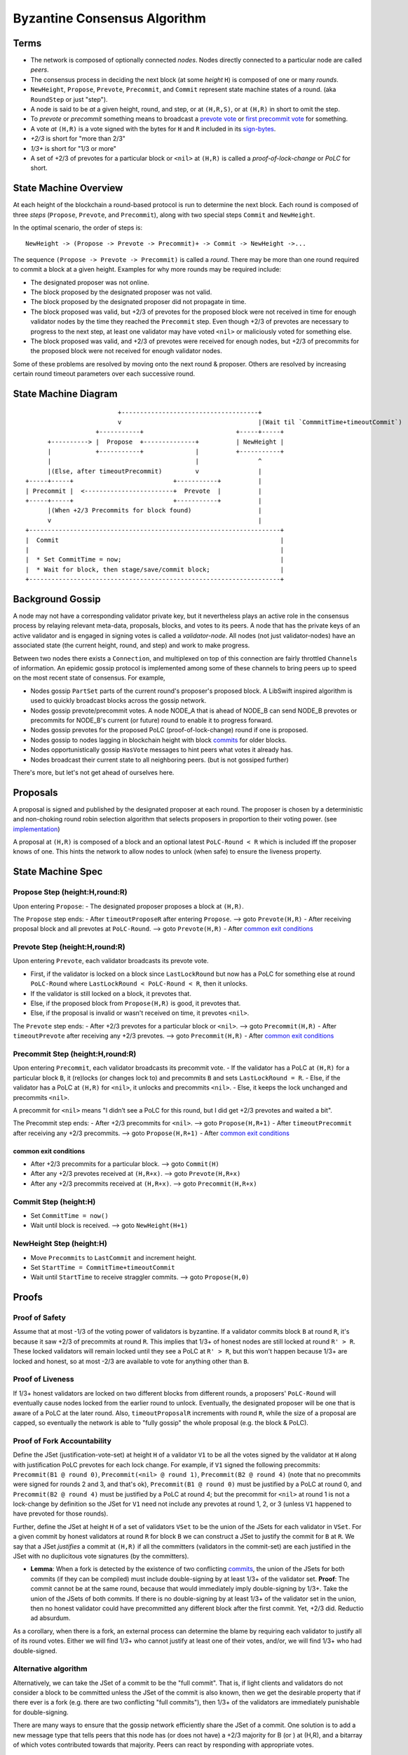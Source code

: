 Byzantine Consensus Algorithm
=============================

Terms
-----

-  The network is composed of optionally connected *nodes*. Nodes
   directly connected to a particular node are called *peers*.
-  The consensus process in deciding the next block (at some *height*
   ``H``) is composed of one or many *rounds*.
-  ``NewHeight``, ``Propose``, ``Prevote``, ``Precommit``, and
   ``Commit`` represent state machine states of a round. (aka
   ``RoundStep`` or just "step").
-  A node is said to be *at* a given height, round, and step, or at
   ``(H,R,S)``, or at ``(H,R)`` in short to omit the step.
-  To *prevote* or *precommit* something means to broadcast a `prevote
   vote <https://godoc.org/github.com/ya-enot/tendermint/types#Vote>`__
   or `first precommit
   vote <https://godoc.org/github.com/ya-enot/tendermint/types#FirstPrecommit>`__
   for something.
-  A vote *at* ``(H,R)`` is a vote signed with the bytes for ``H`` and
   ``R`` included in its
   `sign-bytes <block-structure.html#vote-sign-bytes>`__.
-  *+2/3* is short for "more than 2/3"
-  *1/3+* is short for "1/3 or more"
-  A set of +2/3 of prevotes for a particular block or ``<nil>`` at
   ``(H,R)`` is called a *proof-of-lock-change* or *PoLC* for short.

State Machine Overview
----------------------

At each height of the blockchain a round-based protocol is run to
determine the next block. Each round is composed of three *steps*
(``Propose``, ``Prevote``, and ``Precommit``), along with two special
steps ``Commit`` and ``NewHeight``.

In the optimal scenario, the order of steps is:

::

    NewHeight -> (Propose -> Prevote -> Precommit)+ -> Commit -> NewHeight ->...

The sequence ``(Propose -> Prevote -> Precommit)`` is called a *round*.
There may be more than one round required to commit a block at a given
height. Examples for why more rounds may be required include:

-  The designated proposer was not online.
-  The block proposed by the designated proposer was not valid.
-  The block proposed by the designated proposer did not propagate in
   time.
-  The block proposed was valid, but +2/3 of prevotes for the proposed
   block were not received in time for enough validator nodes by the
   time they reached the ``Precommit`` step. Even though +2/3 of
   prevotes are necessary to progress to the next step, at least one
   validator may have voted ``<nil>`` or maliciously voted for something
   else.
-  The block proposed was valid, and +2/3 of prevotes were received for
   enough nodes, but +2/3 of precommits for the proposed block were not
   received for enough validator nodes.

Some of these problems are resolved by moving onto the next round &
proposer. Others are resolved by increasing certain round timeout
parameters over each successive round.

State Machine Diagram
---------------------

::

                                +-------------------------------------+
                                v                                     |(Wait til `CommmitTime+timeoutCommit`)
                          +-----------+                         +-----+-----+
             +----------> |  Propose  +--------------+          | NewHeight |
             |            +-----------+              |          +-----------+
             |                                       |                ^
             |(Else, after timeoutPrecommit)         v                |
       +-----+-----+                           +-----------+          |
       | Precommit |  <------------------------+  Prevote  |          |
       +-----+-----+                           +-----------+          |
             |(When +2/3 Precommits for block found)                  |
             v                                                        |
       +--------------------------------------------------------------------+
       |  Commit                                                            |
       |                                                                    |
       |  * Set CommitTime = now;                                           |
       |  * Wait for block, then stage/save/commit block;                   |
       +--------------------------------------------------------------------+

Background Gossip
-----------------

A node may not have a corresponding validator private key, but it
nevertheless plays an active role in the consensus process by relaying
relevant meta-data, proposals, blocks, and votes to its peers. A node
that has the private keys of an active validator and is engaged in
signing votes is called a *validator-node*. All nodes (not just
validator-nodes) have an associated state (the current height, round,
and step) and work to make progress.

Between two nodes there exists a ``Connection``, and multiplexed on top
of this connection are fairly throttled ``Channel``\ s of information.
An epidemic gossip protocol is implemented among some of these channels
to bring peers up to speed on the most recent state of consensus. For
example,

-  Nodes gossip ``PartSet`` parts of the current round's proposer's
   proposed block. A LibSwift inspired algorithm is used to quickly
   broadcast blocks across the gossip network.
-  Nodes gossip prevote/precommit votes. A node NODE\_A that is ahead of
   NODE\_B can send NODE\_B prevotes or precommits for NODE\_B's current
   (or future) round to enable it to progress forward.
-  Nodes gossip prevotes for the proposed PoLC (proof-of-lock-change)
   round if one is proposed.
-  Nodes gossip to nodes lagging in blockchain height with block
   `commits <https://godoc.org/github.com/ya-enot/tendermint/types#Commit>`__
   for older blocks.
-  Nodes opportunistically gossip ``HasVote`` messages to hint peers
   what votes it already has.
-  Nodes broadcast their current state to all neighboring peers. (but is
   not gossiped further)

There's more, but let's not get ahead of ourselves here.

Proposals
---------

A proposal is signed and published by the designated proposer at each
round. The proposer is chosen by a deterministic and non-choking round
robin selection algorithm that selects proposers in proportion to their
voting power. (see
`implementation <https://github.com/ya-enot/tendermint/blob/develop/types/validator_set.go>`__)

A proposal at ``(H,R)`` is composed of a block and an optional latest
``PoLC-Round < R`` which is included iff the proposer knows of one. This
hints the network to allow nodes to unlock (when safe) to ensure the
liveness property.

State Machine Spec
------------------

Propose Step (height:H,round:R)
~~~~~~~~~~~~~~~~~~~~~~~~~~~~~~~

Upon entering ``Propose``: - The designated proposer proposes a block at
``(H,R)``.

The ``Propose`` step ends: - After ``timeoutProposeR`` after entering
``Propose``. --> goto ``Prevote(H,R)`` - After receiving proposal block
and all prevotes at ``PoLC-Round``. --> goto ``Prevote(H,R)`` - After
`common exit conditions <#common-exit-conditions>`__

Prevote Step (height:H,round:R)
~~~~~~~~~~~~~~~~~~~~~~~~~~~~~~~

Upon entering ``Prevote``, each validator broadcasts its prevote vote.

-  First, if the validator is locked on a block since ``LastLockRound``
   but now has a PoLC for something else at round ``PoLC-Round`` where
   ``LastLockRound < PoLC-Round < R``, then it unlocks.
-  If the validator is still locked on a block, it prevotes that.
-  Else, if the proposed block from ``Propose(H,R)`` is good, it
   prevotes that.
-  Else, if the proposal is invalid or wasn't received on time, it
   prevotes ``<nil>``.

The ``Prevote`` step ends: - After +2/3 prevotes for a particular block
or ``<nil>``. --> goto ``Precommit(H,R)`` - After ``timeoutPrevote``
after receiving any +2/3 prevotes. --> goto ``Precommit(H,R)`` - After
`common exit conditions <#common-exit-conditions>`__

Precommit Step (height:H,round:R)
~~~~~~~~~~~~~~~~~~~~~~~~~~~~~~~~~

Upon entering ``Precommit``, each validator broadcasts its precommit
vote. - If the validator has a PoLC at ``(H,R)`` for a particular block
``B``, it (re)locks (or changes lock to) and precommits ``B`` and sets
``LastLockRound = R``. - Else, if the validator has a PoLC at ``(H,R)``
for ``<nil>``, it unlocks and precommits ``<nil>``. - Else, it keeps the
lock unchanged and precommits ``<nil>``.

A precommit for ``<nil>`` means "I didn’t see a PoLC for this round, but
I did get +2/3 prevotes and waited a bit".

The Precommit step ends: - After +2/3 precommits for ``<nil>``. --> goto
``Propose(H,R+1)`` - After ``timeoutPrecommit`` after receiving any +2/3
precommits. --> goto ``Propose(H,R+1)`` - After `common exit
conditions <#common-exit-conditions>`__

common exit conditions
^^^^^^^^^^^^^^^^^^^^^^

-  After +2/3 precommits for a particular block. --> goto ``Commit(H)``
-  After any +2/3 prevotes received at ``(H,R+x)``. --> goto
   ``Prevote(H,R+x)``
-  After any +2/3 precommits received at ``(H,R+x)``. --> goto
   ``Precommit(H,R+x)``

Commit Step (height:H)
~~~~~~~~~~~~~~~~~~~~~~

-  Set ``CommitTime = now()``
-  Wait until block is received. --> goto ``NewHeight(H+1)``

NewHeight Step (height:H)
~~~~~~~~~~~~~~~~~~~~~~~~~

-  Move ``Precommits`` to ``LastCommit`` and increment height.
-  Set ``StartTime = CommitTime+timeoutCommit``
-  Wait until ``StartTime`` to receive straggler commits. --> goto
   ``Propose(H,0)``

Proofs
------

Proof of Safety
~~~~~~~~~~~~~~~

Assume that at most -1/3 of the voting power of validators is byzantine.
If a validator commits block ``B`` at round ``R``, it's because it saw
+2/3 of precommits at round ``R``. This implies that 1/3+ of honest
nodes are still locked at round ``R' > R``. These locked validators will
remain locked until they see a PoLC at ``R' > R``, but this won't happen
because 1/3+ are locked and honest, so at most -2/3 are available to
vote for anything other than ``B``.

Proof of Liveness
~~~~~~~~~~~~~~~~~

If 1/3+ honest validators are locked on two different blocks from
different rounds, a proposers' ``PoLC-Round`` will eventually cause
nodes locked from the earlier round to unlock. Eventually, the
designated proposer will be one that is aware of a PoLC at the later
round. Also, ``timeoutProposalR`` increments with round ``R``, while the
size of a proposal are capped, so eventually the network is able to
"fully gossip" the whole proposal (e.g. the block & PoLC).

Proof of Fork Accountability
~~~~~~~~~~~~~~~~~~~~~~~~~~~~

Define the JSet (justification-vote-set) at height ``H`` of a validator
``V1`` to be all the votes signed by the validator at ``H`` along with
justification PoLC prevotes for each lock change. For example, if ``V1``
signed the following precommits: ``Precommit(B1 @ round 0)``,
``Precommit(<nil> @ round 1)``, ``Precommit(B2 @ round 4)`` (note that
no precommits were signed for rounds 2 and 3, and that's ok),
``Precommit(B1 @ round 0)`` must be justified by a PoLC at round 0, and
``Precommit(B2 @ round 4)`` must be justified by a PoLC at round 4; but
the precommit for ``<nil>`` at round 1 is not a lock-change by
definition so the JSet for ``V1`` need not include any prevotes at round
1, 2, or 3 (unless ``V1`` happened to have prevoted for those rounds).

Further, define the JSet at height ``H`` of a set of validators ``VSet``
to be the union of the JSets for each validator in ``VSet``. For a given
commit by honest validators at round ``R`` for block ``B`` we can
construct a JSet to justify the commit for ``B`` at ``R``. We say that a
JSet *justifies* a commit at ``(H,R)`` if all the committers (validators
in the commit-set) are each justified in the JSet with no duplicitous
vote signatures (by the committers).

-  **Lemma**: When a fork is detected by the existence of two
   conflicting `commits <./validators.html#commiting-a-block>`__,
   the union of the JSets for both commits (if they can be compiled)
   must include double-signing by at least 1/3+ of the validator set.
   **Proof**: The commit cannot be at the same round, because that would
   immediately imply double-signing by 1/3+. Take the union of the JSets
   of both commits. If there is no double-signing by at least 1/3+ of
   the validator set in the union, then no honest validator could have
   precommitted any different block after the first commit. Yet, +2/3
   did. Reductio ad absurdum.

As a corollary, when there is a fork, an external process can determine
the blame by requiring each validator to justify all of its round votes.
Either we will find 1/3+ who cannot justify at least one of their votes,
and/or, we will find 1/3+ who had double-signed.

Alternative algorithm
~~~~~~~~~~~~~~~~~~~~~

Alternatively, we can take the JSet of a commit to be the "full commit".
That is, if light clients and validators do not consider a block to be
committed unless the JSet of the commit is also known, then we get the
desirable property that if there ever is a fork (e.g. there are two
conflicting "full commits"), then 1/3+ of the validators are immediately
punishable for double-signing.

There are many ways to ensure that the gossip network efficiently share
the JSet of a commit. One solution is to add a new message type that
tells peers that this node has (or does not have) a +2/3 majority for B
(or ) at (H,R), and a bitarray of which votes contributed towards that
majority. Peers can react by responding with appropriate votes.

We will implement such an algorithm for the next iteration of the
Tendermint consensus protocol.

Other potential improvements include adding more data in votes such as
the last known PoLC round that caused a lock change, and the last voted
round/step (or, we may require that validators not skip any votes). This
may make JSet verification/gossip logic easier to implement.

Censorship Attacks
~~~~~~~~~~~~~~~~~~

Due to the definition of a block
`commit <validators.html#commiting-a-block>`__, any 1/3+
coalition of validators can halt the blockchain by not broadcasting
their votes. Such a coalition can also censor particular transactions by
rejecting blocks that include these transactions, though this would
result in a significant proportion of block proposals to be rejected,
which would slow down the rate of block commits of the blockchain,
reducing its utility and value. The malicious coalition might also
broadcast votes in a trickle so as to grind blockchain block commits to
a near halt, or engage in any combination of these attacks.

If a global active adversary were also involved, it can partition the
network in such a way that it may appear that the wrong subset of
validators were responsible for the slowdown. This is not just a
limitation of Tendermint, but rather a limitation of all consensus
protocols whose network is potentially controlled by an active
adversary.

Overcoming Forks and Censorship Attacks
~~~~~~~~~~~~~~~~~~~~~~~~~~~~~~~~~~~~~~~

For these types of attacks, a subset of the validators through external
means should coordinate to sign a reorg-proposal that chooses a fork
(and any evidence thereof) and the initial subset of validators with
their signatures. Validators who sign such a reorg-proposal forego its
collateral on all other forks. Clients should verify the signatures on
the reorg-proposal, verify any evidence, and make a judgement or prompt
the end-user for a decision. For example, a phone wallet app may prompt
the user with a security warning, while a refrigerator may accept any
reorg-proposal signed by +½ of the original validators.

No non-synchronous Byzantine fault-tolerant algorithm can come to
consensus when ⅓+ of validators are dishonest, yet a fork assumes that
⅓+ of validators have already been dishonest by double-signing or
lock-changing without justification. So, signing the reorg-proposal is a
coordination problem that cannot be solved by any non-synchronous
protocol (i.e. automatically, and without making assumptions about the
reliability of the underlying network). It must be provided by means
external to the weakly-synchronous Tendermint consensus algorithm. For
now, we leave the problem of reorg-proposal coordination to human
coordination via internet media. Validators must take care to ensure
that there are no significant network partitions, to avoid situations
where two conflicting reorg-proposals are signed.

Assuming that the external coordination medium and protocol is robust,
it follows that forks are less of a concern than `censorship
attacks <#censorship-attacks>`__.
